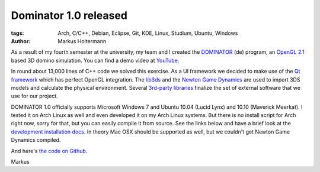 ======================
Dominator 1.0 released
======================


:tags: Arch, C/C++, Debian, Eclipse, Git, KDE, Linux, Studium, Ubuntu, Windows
:author: Markus Holtermann


As a result of my fourth semester at the university, my team and I created the
`DOMINATOR <{filename}/Development/2011-05-26__de__neues-vom-studium.rst>`_
(de) program, an `OpenGL 2.1 <http://en.wikipedia.org/wiki/OpenGL#OpenGL_2.1>`_
based 3D domino simulation. You can find a demo video at `YouTube
<http://www.youtube.com/watch?v=H2vHt1vh1Sg>`_.

.. gallery::
   :small: 1

   .. image:: dominator-1.0-screenshot.png
      :alt: Dominator 1.0 Screenshot

In round about 13,000 lines of C++ code we solved this exercise. As a UI
framework we decided to make use of the `Qt framework
<http://en.wikipedia.org/wiki/Qt_(framework)>`_ which has perfect OpenGL
integration. The `lib3ds <https://code.google.com/p/lib3ds/>`_ and the `Newton
Game Dynamics <http://newtondynamics.com/>`_ are used to import 3DS models and
calculate the physical environment. Several `3rd-party libraries
<https://github.com/MarkusH/dominator/wiki/Third-Party-Libraries>`_ finalize
the set of external software that we use for our project.

DOMINATOR 1.0 officially supports Microsoft Windows 7 and Ubuntu 10.04 (Lucid
Lynx) and 10.10 (Maverick Meerkat). I tested it on Arch Linux as well and even
developed it on my Arch Linux systems. But there is no install script for Arch
right now, sorry for that, but you can easily compile it from source. See the
links below and have a brief look at the `development installation docs
<https://github.com/MarkusH/dominator/wiki/Installation>`_. In theory Mac OSX
should be supported as well, but we couldn't get Newton Game Dynamics compiled.

And here's `the code on Github <http://github.com/MarkusH/dominator>`_.

Markus

